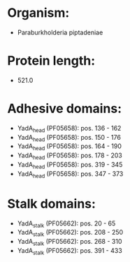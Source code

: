 * Organism:
- Paraburkholderia piptadeniae
* Protein length:
- 521.0
* Adhesive domains:
- YadA_head (PF05658): pos. 136 - 162
- YadA_head (PF05658): pos. 150 - 176
- YadA_head (PF05658): pos. 164 - 190
- YadA_head (PF05658): pos. 178 - 203
- YadA_head (PF05658): pos. 319 - 345
- YadA_head (PF05658): pos. 347 - 373
* Stalk domains:
- YadA_stalk (PF05662): pos. 20 - 65
- YadA_stalk (PF05662): pos. 208 - 250
- YadA_stalk (PF05662): pos. 268 - 310
- YadA_stalk (PF05662): pos. 391 - 433

